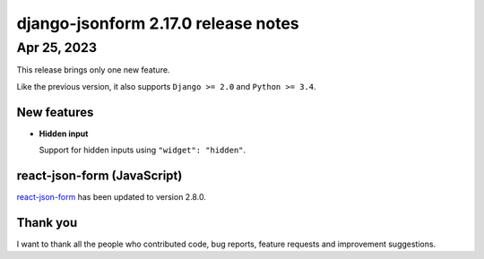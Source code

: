 django-jsonform 2.17.0 release notes
====================================


Apr 25, 2023
------------

This release brings only one new feature.

Like the previous version, it also supports ``Django >= 2.0`` and ``Python >= 3.4``.


New features
~~~~~~~~~~~~

- **Hidden input**

  Support for hidden inputs using ``"widget": "hidden"``.


react-json-form (JavaScript)
~~~~~~~~~~~~~~~~~~~~~~~~~~~~

`react-json-form <https://github.com/bhch/react-json-form>`_ has been updated
to version 2.8.0.


Thank you
~~~~~~~~~

I want to thank all the people who contributed code, bug reports, feature requests
and improvement suggestions.
